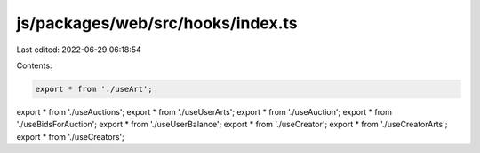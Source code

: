 js/packages/web/src/hooks/index.ts
==================================

Last edited: 2022-06-29 06:18:54

Contents:

.. code-block:: ts

    export * from './useArt';
export * from './useAuctions';
export * from './useUserArts';
export * from './useAuction';
export * from './useBidsForAuction';
export * from './useUserBalance';
export * from './useCreator';
export * from './useCreatorArts';
export * from './useCreators';


